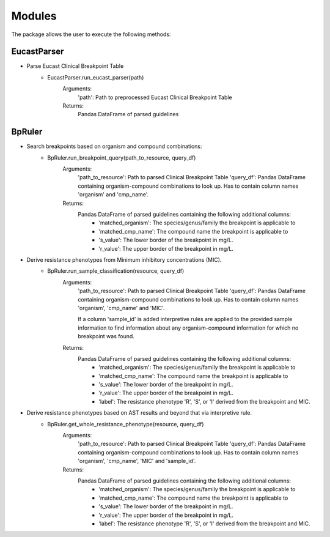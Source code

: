 Modules
=======

The package allows the user to execute the following methods:

EucastParser
^^^^^^^^^^^^
.. _EucastParser.run_eucast_parser:
- Parse Eucast Clinical Breakpoint Table
    + EucastParser.run_eucast_parser(path)
        Arguments:
            'path': Path to preprocessed Eucast Clinical Breakpoint Table
        Returns:
            Pandas DataFrame of parsed guidelines


BpRuler
^^^^^^^^
.. _BpRuler.run_breakpoint_query:
- Search breakpoints based on organism and compound combinations:
   + BpRuler.run_breakpoint_query(path_to_resource, query_df)
      Arguments:
         'path_to_resource': Path to parsed Clinical Breakpoint Table
         'query_df': Pandas DataFrame containing organism-compound combinations to look up. Has to contain column names 'organism' and 'cmp_name'.
      Returns:
         Pandas DataFrame of parsed guidelines containing the following additional columns:
            - 'matched_organism': The species/genus/family the breakpoint is applicable to
            - 'matched_cmp_name': The compound name the breakpoint is applicable to
            - 's_value': The lower border of the breakpoint in mg/L.
            - 'r_value': The upper border of the breakpoint in mg/L.

.. _BpRuler.run_sample_classification:
- Derive resistance phenotypes from Minimum inhibitory concentrations (MIC).
    + BpRuler.run_sample_classification(resource, query_df)
        Arguments:
            'path_to_resource': Path to parsed Clinical Breakpoint Table
            'query_df': Pandas DataFrame containing organism-compound combinations to look up.
            Has to contain column names 'organism', 'cmp_name' and 'MIC'.

            If a column 'sample_id' is added interpretive rules are applied to the provided sample information to find information about any organism-compound information for which no breakpoint was found.
        Returns:
            Pandas DataFrame of parsed guidelines containing the following additional columns:
               - 'matched_organism': The species/genus/family the breakpoint is applicable to
               - 'matched_cmp_name': The compound name the breakpoint is applicable to
               - 's_value': The lower border of the breakpoint in mg/L.
               - 'r_value': The upper border of the breakpoint in mg/L.
               - 'label': The resistance phenotype 'R', 'S', or 'I' derived from the breakpoint and MIC.


.. _BpRuler.get_whole_resistance_phenotype:
- Derive resistance phenotypes based on AST results and beyond that via interpretive rule.
    + BpRuler.get_whole_resistance_phenotype(resource, query_df)
        Arguments:
            'path_to_resource': Path to parsed Clinical Breakpoint Table
            'query_df': Pandas DataFrame containing organism-compound combinations to look up.
            Has to contain column names 'organism', 'cmp_name', 'MIC' and 'sample_id'.
        Returns:
            Pandas DataFrame of parsed guidelines containing the following additional columns:
               - 'matched_organism': The species/genus/family the breakpoint is applicable to
               - 'matched_cmp_name': The compound name the breakpoint is applicable to
               - 's_value': The lower border of the breakpoint in mg/L.
               - 'r_value': The upper border of the breakpoint in mg/L.
               - 'label': The resistance phenotype 'R', 'S', or 'I' derived from the breakpoint and MIC.

